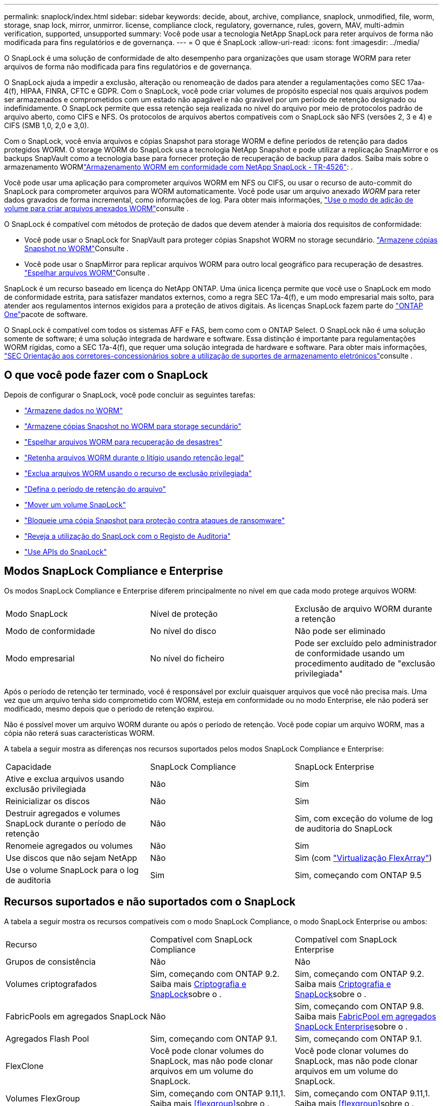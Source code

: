 ---
permalink: snaplock/index.html 
sidebar: sidebar 
keywords: decide, about, archive, compliance, snaplock, unmodified, file, worm, storage, snap lock, mirror, unmirror. license, compliance clock, regulatory, governance, rules, govern, MAV, multi-admin verification, supported, unsupported 
summary: Você pode usar a tecnologia NetApp SnapLock para reter arquivos de forma não modificada para fins regulatórios e de governança. 
---
= O que é SnapLock
:allow-uri-read: 
:icons: font
:imagesdir: ../media/


[role="lead"]
O SnapLock é uma solução de conformidade de alto desempenho para organizações que usam storage WORM para reter arquivos de forma não modificada para fins regulatórios e de governança.

O SnapLock ajuda a impedir a exclusão, alteração ou renomeação de dados para atender a regulamentações como SEC 17aa-4(f), HIPAA, FINRA, CFTC e GDPR. Com o SnapLock, você pode criar volumes de propósito especial nos quais arquivos podem ser armazenados e comprometidos com um estado não apagável e não gravável por um período de retenção designado ou indefinidamente. O SnapLock permite que essa retenção seja realizada no nível do arquivo por meio de protocolos padrão de arquivo aberto, como CIFS e NFS. Os protocolos de arquivos abertos compatíveis com o SnapLock são NFS (versões 2, 3 e 4) e CIFS (SMB 1,0, 2,0 e 3,0).

Com o SnapLock, você envia arquivos e cópias Snapshot para storage WORM e define períodos de retenção para dados protegidos WORM. O storage WORM do SnapLock usa a tecnologia NetApp Snapshot e pode utilizar a replicação SnapMirror e os backups SnapVault como a tecnologia base para fornecer proteção de recuperação de backup para dados. Saiba mais sobre o armazenamento WORMlink:https://www.netapp.com/pdf.html?item=/media/6158-tr4526pdf.pdf["Armazenamento WORM em conformidade com NetApp SnapLock - TR-4526"^]: .

Você pode usar uma aplicação para comprometer arquivos WORM em NFS ou CIFS, ou usar o recurso de auto-commit do SnapLock para comprometer arquivos para WORM automaticamente. Você pode usar um arquivo anexado _WORM_ para reter dados gravados de forma incremental, como informações de log. Para obter mais informações, link:commit-files-worm-state-manual-task.html#create-a-worm-appendable-file["Use o modo de adição de volume para criar arquivos anexados WORM"]consulte .

O SnapLock é compatível com métodos de proteção de dados que devem atender à maioria dos requisitos de conformidade:

* Você pode usar o SnapLock for SnapVault para proteger cópias Snapshot WORM no storage secundário. link:commit-snapshot-copies-worm-concept.html["Armazene cópias Snapshot no WORM"]Consulte .
* Você pode usar o SnapMirror para replicar arquivos WORM para outro local geográfico para recuperação de desastres. link:mirror-worm-files-task.html["Espelhar arquivos WORM"]Consulte .


SnapLock é um recurso baseado em licença do NetApp ONTAP. Uma única licença permite que você use o SnapLock em modo de conformidade estrita, para satisfazer mandatos externos, como a regra SEC 17a-4(f), e um modo empresarial mais solto, para atender aos regulamentos internos exigidos para a proteção de ativos digitais. As licenças SnapLock fazem parte do link:../system-admin/manage-licenses-concept.html#licenses-included-with-ontap-one["ONTAP One"]pacote de software.

O SnapLock é compatível com todos os sistemas AFF e FAS, bem como com o ONTAP Select. O SnapLock não é uma solução somente de software; é uma solução integrada de hardware e software. Essa distinção é importante para regulamentações WORM rígidas, como a SEC 17a-4(f), que requer uma solução integrada de hardware e software. Para obter mais informações, link:https://www.sec.gov/rules/interp/34-47806.htm["SEC Orientação aos corretores-concessionários sobre a utilização de suportes de armazenamento eletrónicos"^]consulte .



== O que você pode fazer com o SnapLock

Depois de configurar o SnapLock, você pode concluir as seguintes tarefas:

* link:commit-files-worm-state-manual-task.html["Armazene dados no WORM"]
* link:commit-snapshot-copies-worm-concept.html["Armazene cópias Snapshot no WORM para storage secundário"]
* link:mirror-worm-files-task.html["Espelhar arquivos WORM para recuperação de desastres"]
* link:hold-tamper-proof-files-indefinite-period-task.html["Retenha arquivos WORM durante o litígio usando retenção legal"]
* link:delete-worm-files-concept.html["Exclua arquivos WORM usando o recurso de exclusão privilegiada"]
* link:set-retention-period-task.html["Defina o período de retenção do arquivo"]
* link:move-snaplock-volume-concept.html["Mover um volume SnapLock"]
* link:snapshot-lock-concept.html["Bloqueie uma cópia Snapshot para proteção contra ataques de ransomware"]
* link:create-audit-log-task.html["Reveja a utilização do SnapLock com o Registo de Auditoria"]
* link:snaplock-apis-reference.html["Use APIs do SnapLock"]




== Modos SnapLock Compliance e Enterprise

Os modos SnapLock Compliance e Enterprise diferem principalmente no nível em que cada modo protege arquivos WORM:

|===


| Modo SnapLock | Nível de proteção | Exclusão de arquivo WORM durante a retenção 


 a| 
Modo de conformidade
 a| 
No nível do disco
 a| 
Não pode ser eliminado



 a| 
Modo empresarial
 a| 
No nível do ficheiro
 a| 
Pode ser excluído pelo administrador de conformidade usando um procedimento auditado de "exclusão privilegiada"

|===
Após o período de retenção ter terminado, você é responsável por excluir quaisquer arquivos que você não precisa mais. Uma vez que um arquivo tenha sido comprometido com WORM, esteja em conformidade ou no modo Enterprise, ele não poderá ser modificado, mesmo depois que o período de retenção expirou.

Não é possível mover um arquivo WORM durante ou após o período de retenção. Você pode copiar um arquivo WORM, mas a cópia não reterá suas características WORM.

A tabela a seguir mostra as diferenças nos recursos suportados pelos modos SnapLock Compliance e Enterprise:

|===


| Capacidade | SnapLock Compliance | SnapLock Enterprise 


 a| 
Ative e exclua arquivos usando exclusão privilegiada
 a| 
Não
 a| 
Sim



 a| 
Reinicializar os discos
 a| 
Não
 a| 
Sim



 a| 
Destruir agregados e volumes SnapLock durante o período de retenção
 a| 
Não
 a| 
Sim, com exceção do volume de log de auditoria do SnapLock



 a| 
Renomeie agregados ou volumes
 a| 
Não
 a| 
Sim



 a| 
Use discos que não sejam NetApp
 a| 
Não
 a| 
Sim (com link:https://docs.netapp.com/us-en/ontap-flexarray/index.html["Virtualização FlexArray"^])



 a| 
Use o volume SnapLock para o log de auditoria
 a| 
Sim
 a| 
Sim, começando com ONTAP 9.5

|===


== Recursos suportados e não suportados com o SnapLock

A tabela a seguir mostra os recursos compatíveis com o modo SnapLock Compliance, o modo SnapLock Enterprise ou ambos:

|===


| Recurso | Compatível com SnapLock Compliance | Compatível com SnapLock Enterprise 


 a| 
Grupos de consistência
 a| 
Não
 a| 
Não



 a| 
Volumes criptografados
 a| 
Sim, começando com ONTAP 9.2. Saiba mais xref:Encryption[Criptografia e SnapLock]sobre o .
 a| 
Sim, começando com ONTAP 9.2. Saiba mais xref:Encryption[Criptografia e SnapLock]sobre o .



 a| 
FabricPools em agregados SnapLock
 a| 
Não
 a| 
Sim, começando com ONTAP 9.8. Saiba mais xref:FabricPool on SnapLock Enterprise aggregates[FabricPool em agregados SnapLock Enterprise]sobre o .



 a| 
Agregados Flash Pool
 a| 
Sim, começando com ONTAP 9.1.
 a| 
Sim, começando com ONTAP 9.1.



 a| 
FlexClone
 a| 
Você pode clonar volumes do SnapLock, mas não pode clonar arquivos em um volume do SnapLock.
 a| 
Você pode clonar volumes do SnapLock, mas não pode clonar arquivos em um volume do SnapLock.



 a| 
Volumes FlexGroup
 a| 
Sim, começando com ONTAP 9.11,1. Saiba mais <<flexgroup>>sobre o .
 a| 
Sim, começando com ONTAP 9.11,1. Saiba mais <<flexgroup>>sobre o .



 a| 
LUNs
 a| 
Não. Saiba mais sobre xref:LUN support[Suporte LUN] o SnapLock.
 a| 
Não. Saiba mais sobre xref:LUN support[Suporte LUN] o SnapLock.



 a| 
Configurações do MetroCluster
 a| 
Sim, começando com ONTAP 9.3. Saiba mais xref:MetroCluster support[Suporte à MetroCluster]sobre o .
 a| 
Sim, começando com ONTAP 9.3. Saiba mais xref:MetroCluster support[Suporte à MetroCluster]sobre o .



 a| 
Verificação multi-admin (MAV)
 a| 
Sim, começando com ONTAP 9.13,1. Saiba mais xref:Multi-admin verification (MAV) support[Suporte MAV]sobre o .
 a| 
Sim, começando com ONTAP 9.13,1. Saiba mais xref:Multi-admin verification (MAV) support[Suporte MAV]sobre o .



 a| 
SAN
 a| 
Não
 a| 
Não



 a| 
Single-file SnapRestore
 a| 
Não
 a| 
Sim



 a| 
Sincronização ativa do SnapMirror
 a| 
Não
 a| 
Não



 a| 
SnapRestore
 a| 
Não
 a| 
Sim



 a| 
SMTape
 a| 
Não
 a| 
Não



 a| 
SnapMirror síncrono
 a| 
Não
 a| 
Não



 a| 
SSDs
 a| 
Sim, começando com ONTAP 9.1.
 a| 
Sim, começando com ONTAP 9.1.



 a| 
Recursos de eficiência de storage
 a| 
Sim, começando com ONTAP 9.9,1. Saiba mais xref:Storage efficiency[suporte à eficiência de storage]sobre o .
 a| 
Sim, começando com ONTAP 9.9,1. Saiba mais xref:Storage efficiency[suporte à eficiência de storage]sobre o .

|===


== FabricPool em agregados SnapLock Enterprise

FabricPools são compatíveis com agregados SnapLock Enterprise a partir de ONTAP 9.8. No entanto, sua equipe de conta precisa abrir uma solicitação de variação de produto, documentando que você entende que os dados do FabricPool dispostos em camadas em uma nuvem pública ou privada não são mais protegidos pelo SnapLock porque um administrador da nuvem pode excluir esses dados.

[NOTE]
====
Todos os dados categorizados pelo FabricPool em uma nuvem pública ou privada não são mais protegidos pelo SnapLock porque eles podem ser excluídos por um administrador de nuvem.

====


== Volumes FlexGroup

O SnapLock suporta volumes FlexGroup a partir do ONTAP 9.11,1; no entanto, os seguintes recursos não são suportados:

* Guarda legal
* Retenção baseada em evento
* SnapLock para SnapVault (suportado a partir do ONTAP 9.12,1)


Você também deve estar ciente dos seguintes comportamentos:

* O relógio de conformidade de volume (VCC) de um volume FlexGroup é determinado pelo VCC do componente raiz. Todos os constituintes não-raiz terão seu VCC estreitamente sincronizado com o VCC raiz.
* As propriedades de configuração do SnapLock são definidas apenas no FlexGroup como um todo. Os constituintes individuais não podem ter propriedades de configuração diferentes, como o tempo de retenção padrão e o período de confirmação automática.




== Suporte LUN

Os LUNs são compatíveis com volumes SnapLock somente em cenários em que as cópias Snapshot criadas em um volume que não seja SnapLock são transferidas para um volume SnapLock para proteção como parte da relação de cofre do SnapLock. LUNs não são compatíveis com volumes SnapLock de leitura/gravação. No entanto, as cópias Snapshot à prova de violações são compatíveis com volumes de origem e volumes de destino do SnapMirror que contêm LUNs.



== Suporte à MetroCluster

O suporte a SnapLock nas configurações do MetroCluster difere entre o modo SnapLock Compliance e o modo SnapLock Enterprise.

.SnapLock Compliance
* A partir do ONTAP 9.3, o SnapLock Compliance é compatível com agregados MetroCluster sem espelhamento.
* A partir do ONTAP 9.3, o SnapLock Compliance é compatível com agregados espelhados, mas somente se o agregado for usado para hospedar volumes de log de auditoria do SnapLock.
* As configurações de SnapLock específicas do SVM podem ser replicadas para locais primários e secundários usando o MetroCluster.


.SnapLock Enterprise
* A partir do ONTAP 9, os agregados SnapLock Enterprise são compatíveis.
* A partir do ONTAP 9.3, os agregados SnapLock Enterprise com exclusão privilegiada são suportados.
* As configurações de SnapLock específicas da SVM podem ser replicadas para ambos os locais usando o MetroCluster.


.Configurações do MetroCluster e relógios de conformidade
As configurações do MetroCluster usam dois mecanismos de relógio de conformidade, o Relógio de conformidade de volume (VCC) e o Relógio de conformidade do sistema (SCC). O VCC e o SCC estão disponíveis para todas as configurações do SnapLock. Quando você cria um novo volume em um nó, seu VCC é inicializado com o valor atual do SCC nesse nó. Depois que o volume é criado, o volume e o tempo de retenção do arquivo são sempre rastreados com o VCC.

Quando um volume é replicado para outro local, seu VCC também é replicado. Quando ocorre uma mudança de volume, do local A ao local B, por exemplo, o VCC continua a ser atualizado no local B, enquanto o SCC no local A pára quando o local A fica offline.

Quando o local A é colocado de volta online e o retorno de volume é executado, o relógio do local A SCC é reiniciado enquanto o VCC do volume continua a ser atualizado. Como o VCC é atualizado continuamente, independentemente das operações de comutação e switchback, os tempos de retenção de arquivos não dependem dos relógios SCC e não se esticam.



== Suporte a verificação multi-admin (MAV)

A partir do ONTAP 9.13,1, um administrador de cluster pode ativar explicitamente a verificação de vários administradores em um cluster para exigir aprovação de quorum antes de algumas operações do SnapLock serem executadas. Quando o MAV está ativado, as propriedades de volume do SnapLock, como tempo de retenção padrão, tempo de retenção mínimo, tempo de retenção máximo, modo de adição de volume, período de confirmação automática e exclusão privilegiada, exigirão aprovação de quorum. Saiba mais link:../multi-admin-verify/index.html#how-multi-admin-verification-works["MAV"]sobre o .



== Eficiência de storage

A partir do ONTAP 9.9,1, o SnapLock é compatível com recursos de eficiência de storage, como compactação de dados, deduplicação entre volumes e compressão adaptável para volumes e agregados SnapLock. Para obter mais informações sobre eficiência de storage, link:../concepts/storage-efficiency-overview.html["Visão geral da eficiência de storage da ONTAP"]consulte .



== Criptografia

A ONTAP oferece tecnologias de criptografia baseadas em software e hardware para garantir que os dados em repouso não possam ser lidos se o meio de storage for reutilizado, devolvido, extraviado ou roubado.

*Isenção de responsabilidade:* a NetApp não pode garantir que arquivos WORM protegidos por SnapLock em unidades ou volumes de criptografia automática serão recuperáveis se a chave de autenticação for perdida ou se o número de tentativas de autenticação falhadas exceder o limite especificado e resultar em que a unidade seja permanentemente bloqueada. Você é responsável por garantir contra falhas de autenticação.

[NOTE]
====
A partir do ONTAP 9.2, os volumes criptografados são compatíveis com agregados SnapLock.

====


== Transição de 7 modos

Você pode migrar volumes SnapLock do modo 7 para o ONTAP usando o recurso transição baseada em cópia (CBT) da ferramenta de transição de modo 7D. O modo SnapLock do volume de destino, conformidade ou empresa deve corresponder ao modo SnapLock do volume de origem. Não é possível usar a transição livre de cópias (CFT) para migrar volumes do SnapLock.
